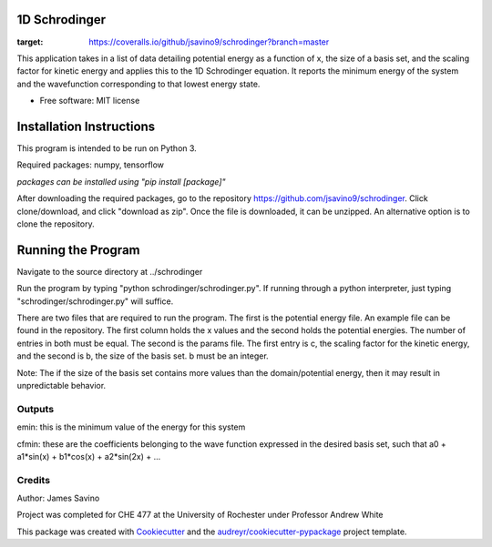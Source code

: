 ===========
1D Schrodinger
===========


.. image:: https://img.shields.io/pypi/v/schrodinger.svg
        :target: https://pypi.python.org/pypi/schrodinger

.. image:: https://img.shields.io/travis/jsavino9/schrodinger.svg
        :target: https://travis-ci.org/jsavino9/schrodinger

.. image:: https://coveralls.io/repos/github/jsavino9/schrodinger/badge.svg?branch=master
:target: https://coveralls.io/github/jsavino9/schrodinger?branch=master



This application takes in a list of data detailing potential energy as a function of x, the size of a basis set, and the scaling factor for kinetic energy and applies this to the 1D Schrodinger equation.  It reports the minimum energy of the system and the wavefunction corresponding to that lowest energy state.

* Free software: MIT license
=========================
Installation Instructions
=========================

This program is intended to be run on Python 3.

Required packages: numpy, tensorflow

*packages can be installed using "pip install [package]"*

After downloading the required packages, go to the repository https://github.com/jsavino9/schrodinger.  Click clone/download, and click "download as zip".  Once the file is downloaded, it can be unzipped.  An alternative option is to clone the repository.

===================
Running the Program
===================

Navigate to the source directory at ../schrodinger

Run the program by typing "python schrodinger/schrodinger.py".  If running through a python interpreter, just typing "schrodinger/schrodinger.py" will suffice.

There are two files that are required to run the program.  The first is the potential energy file.  An example file can be found in the repository.  The first column holds the x values and the second holds the potential energies.  The number of entries in both must be equal.  The second is the params file.  The first entry is c, the scaling factor for the kinetic energy, and the second is b, the size of the basis set.  b must be an integer.

Note: The if the size of the basis set contains more values than the domain/potential energy, then it may result in unpredictable behavior. 

Outputs
-------

emin: this is the minimum value of the energy for this system

cfmin: these are the coefficients belonging to the wave function expressed in the desired basis set, such that a0 + a1*sin(x) + b1*cos(x) + a2*sin(2x) + ...


Credits
-------
Author: James Savino

Project was completed for CHE 477 at the University of Rochester under Professor Andrew White

This package was created with Cookiecutter_ and the `audreyr/cookiecutter-pypackage`_ project template.

.. _Cookiecutter: https://github.com/audreyr/cookiecutter
.. _`audreyr/cookiecutter-pypackage`: https://github.com/audreyr/cookiecutter-pypackage
